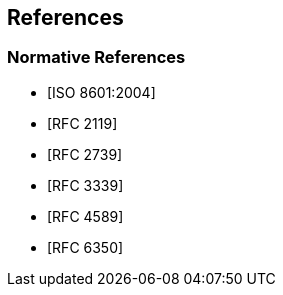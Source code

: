 
== References

[bibliography]
=== Normative References

* [[[ISO.8601.2004,ISO 8601:2004]]]
* [[[RFC2119,RFC 2119]]]
* [[[RFC2739,RFC 2739]]]
* [[[RFC3339,RFC 3339]]]
* [[[RFC4589,RFC 4589]]]
* [[[RFC6350,RFC 6350]]]
